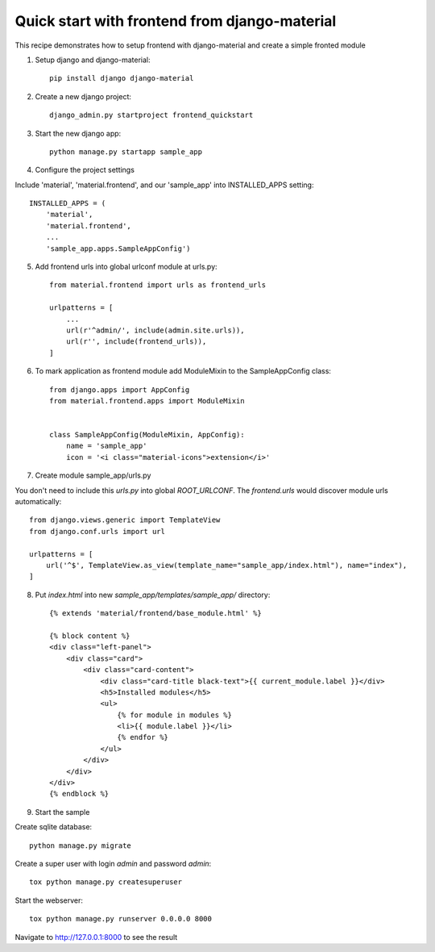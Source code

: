 ==============================================
Quick start with frontend from django-material
==============================================

This recipe demonstrates how to setup frontend with django-material
and create a simple fronted module


1. Setup django and django-material::

    pip install django django-material

2. Create a new django project::

    django_admin.py startproject frontend_quickstart


3. Start the new django app::

    python manage.py startapp sample_app

4. Configure the project settings

Include 'material', 'material.frontend', and our 'sample_app' into INSTALLED_APPS setting::

    INSTALLED_APPS = (
        'material',
        'material.frontend',
        ...
        'sample_app.apps.SampleAppConfig')

5. Add frontend urls into global urlconf module at urls.py::

    from material.frontend import urls as frontend_urls

    urlpatterns = [
        ...
        url(r'^admin/', include(admin.site.urls)),
        url(r'', include(frontend_urls)),
    ]


6. To mark application as frontend module add ModuleMixin to the SampleAppConfig class::

    from django.apps import AppConfig
    from material.frontend.apps import ModuleMixin


    class SampleAppConfig(ModuleMixin, AppConfig):
        name = 'sample_app'
        icon = '<i class="material-icons">extension</i>'

7. Create module sample_app/urls.py

You don't need to include this `urls.py` into global `ROOT_URLCONF`. The `frontend.urls` would discover module urls automatically::

    from django.views.generic import TemplateView
    from django.conf.urls import url

    urlpatterns = [
        url('^$', TemplateView.as_view(template_name="sample_app/index.html"), name="index"),
    ]

8. Put `index.html` into new `sample_app/templates/sample_app/` directory::

    {% extends 'material/frontend/base_module.html' %}

    {% block content %}
    <div class="left-panel">
        <div class="card">
            <div class="card-content">
                <div class="card-title black-text">{{ current_module.label }}</div>
                <h5>Installed modules</h5>
                <ul>
                    {% for module in modules %}
                    <li>{{ module.label }}</li>
                    {% endfor %}
                </ul>
            </div>
        </div>
    </div>
    {% endblock %}


9. Start the sample

Create sqlite database::

    python manage.py migrate

Create a super user with login `admin` and password `admin`::

    tox python manage.py createsuperuser

Start the webserver::

    tox python manage.py runserver 0.0.0.0 8000


Navigate to http://127.0.0.1:8000 to see the result
